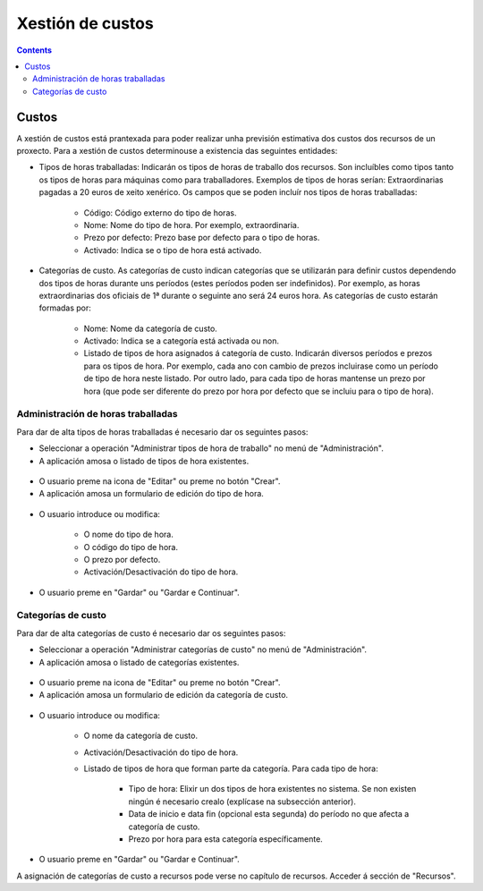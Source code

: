 Xestión de custos
#################

.. _tarefas:
.. contents::


Custos
======

A xestión de custos está prantexada para poder realizar unha previsión estimativa dos custos dos recursos de un proxecto. Para a xestión de custos determinouse a existencia das seguintes entidades:

* Tipos de horas traballadas: Indicarán os tipos de horas de traballo dos recursos. Son incluíbles como tipos tanto os tipos de horas para máquinas como para traballadores. Exemplos de tipos de horas serían: Extraordinarias pagadas a 20 euros de xeito xenérico. Os campos que se poden incluír nos tipos de horas traballadas:

   * Código: Código externo do tipo de horas.
   * Nome: Nome do tipo de hora. Por exemplo, extraordinaria.
   * Prezo por defecto: Prezo base por defecto para o tipo de horas.
   * Activado: Indica se o tipo de hora está activado.

* Categorías de custo. As categorías de custo indican categorías que se utilizarán para definir custos dependendo dos tipos de horas durante uns períodos (estes períodos poden ser indefinidos). Por exemplo, as horas extraordinarias dos oficiais de 1ª durante o seguinte ano será 24 euros hora. As categorías de custo estarán formadas por:

   * Nome: Nome da categoría de custo.
   * Activado: Indica se a categoría está activada ou non.
   * Listado de tipos de hora asignados á categoría de custo. Indicarán diversos períodos e prezos para os tipos de hora. Por exemplo, cada ano con cambio de prezos incluirase como un período de tipo de hora neste listado. Por outro lado, para cada tipo de horas mantense un prezo por hora (que pode ser diferente do prezo por hora por defecto que se incluiu para o tipo de hora).



Administración de horas traballadas
-----------------------------------

Para dar de alta tipos de horas traballadas é necesario dar os seguintes pasos:

* Seleccionar a operación "Administrar tipos de hora de traballo" no menú de "Administración".
* A aplicación amosa o listado de tipos de hora existentes.

.. figure:: images/hour-type-list.png
   :scale: 50

* O usuario preme na icona de "Editar" ou preme no botón "Crear".
* A aplicación amosa un formulario de edición do tipo de hora.

.. figure:: images/hour-type-edit.png
   :scale: 50

* O usuario introduce ou modifica:

   * O nome do tipo de hora.
   * O código do tipo de hora.
   * O prezo por defecto.
   * Activación/Desactivación do tipo de hora.

* O usuario preme en "Gardar" ou "Gardar e Continuar".

Categorías de custo
-------------------

Para dar de alta categorías de custo é necesario dar os seguintes pasos:

* Seleccionar a operación "Administrar categorías de custo" no menú de "Administración".
* A aplicación amosa o listado de categorías existentes.

.. figure:: images/category-cost-list.png
   :scale: 50

* O usuario preme na icona de "Editar" ou preme no botón "Crear".
* A aplicación amosa un formulario de edición da categoría de custo.

.. figure:: images/category-cost-edit.png
   :scale: 50

* O usuario introduce ou modifica:

   * O nome da categoría de custo.
   * Activación/Desactivación do tipo de hora.
   * Listado de tipos de hora que forman parte da categoría. Para cada tipo de hora:

      * Tipo de hora: Elixir un dos tipos de hora existentes no sistema. Se non existen ningún é necesario crealo (explícase na subsección anterior).
      * Data de inicio e data fin (opcional esta segunda) do período no que afecta a categoría de custo.
      * Prezo por hora para esta categoría específicamente.

* O usuario preme en "Gardar" ou "Gardar e Continuar".


A asignación de categorías de custo a recursos pode verse no capítulo de recursos. Acceder á sección de "Recursos".
